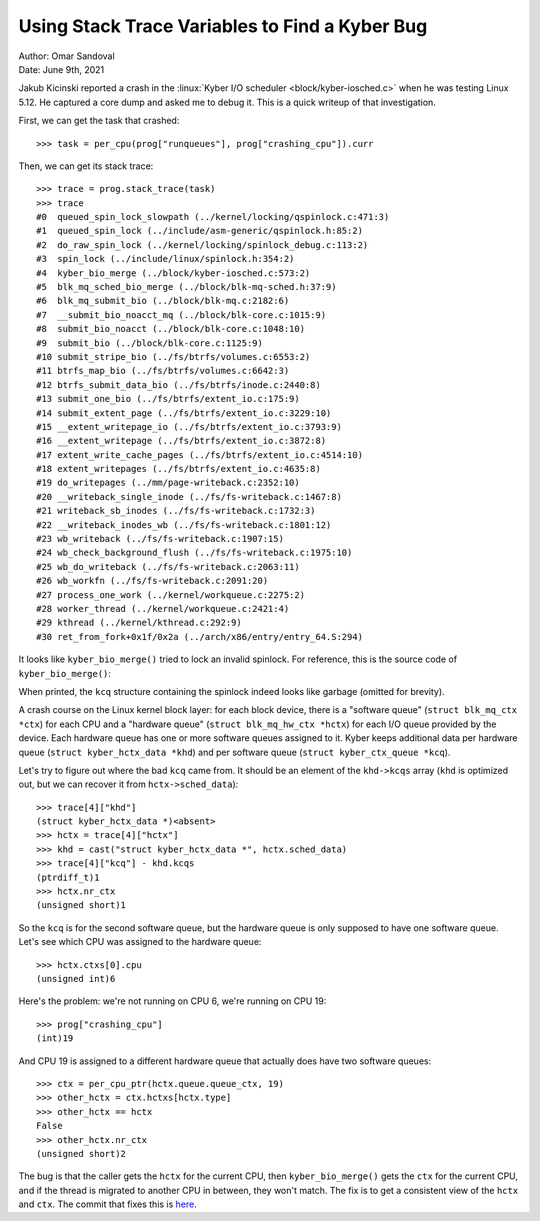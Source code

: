 Using Stack Trace Variables to Find a Kyber Bug
===============================================

| Author: Omar Sandoval
| Date: June 9th, 2021

.. highlight:: pycon

Jakub Kicinski reported a crash in the :linux:`Kyber I/O scheduler
<block/kyber-iosched.c>` when he was testing Linux 5.12. He captured a core
dump and asked me to debug it. This is a quick writeup of that investigation.

First, we can get the task that crashed::

    >>> task = per_cpu(prog["runqueues"], prog["crashing_cpu"]).curr

Then, we can get its stack trace::

    >>> trace = prog.stack_trace(task)
    >>> trace
    #0  queued_spin_lock_slowpath (../kernel/locking/qspinlock.c:471:3)
    #1  queued_spin_lock (../include/asm-generic/qspinlock.h:85:2)
    #2  do_raw_spin_lock (../kernel/locking/spinlock_debug.c:113:2)
    #3  spin_lock (../include/linux/spinlock.h:354:2)
    #4  kyber_bio_merge (../block/kyber-iosched.c:573:2)
    #5  blk_mq_sched_bio_merge (../block/blk-mq-sched.h:37:9)
    #6  blk_mq_submit_bio (../block/blk-mq.c:2182:6)
    #7  __submit_bio_noacct_mq (../block/blk-core.c:1015:9)
    #8  submit_bio_noacct (../block/blk-core.c:1048:10)
    #9  submit_bio (../block/blk-core.c:1125:9)
    #10 submit_stripe_bio (../fs/btrfs/volumes.c:6553:2)
    #11 btrfs_map_bio (../fs/btrfs/volumes.c:6642:3)
    #12 btrfs_submit_data_bio (../fs/btrfs/inode.c:2440:8)
    #13 submit_one_bio (../fs/btrfs/extent_io.c:175:9)
    #14 submit_extent_page (../fs/btrfs/extent_io.c:3229:10)
    #15 __extent_writepage_io (../fs/btrfs/extent_io.c:3793:9)
    #16 __extent_writepage (../fs/btrfs/extent_io.c:3872:8)
    #17 extent_write_cache_pages (../fs/btrfs/extent_io.c:4514:10)
    #18 extent_writepages (../fs/btrfs/extent_io.c:4635:8)
    #19 do_writepages (../mm/page-writeback.c:2352:10)
    #20 __writeback_single_inode (../fs/fs-writeback.c:1467:8)
    #21 writeback_sb_inodes (../fs/fs-writeback.c:1732:3)
    #22 __writeback_inodes_wb (../fs/fs-writeback.c:1801:12)
    #23 wb_writeback (../fs/fs-writeback.c:1907:15)
    #24 wb_check_background_flush (../fs/fs-writeback.c:1975:10)
    #25 wb_do_writeback (../fs/fs-writeback.c:2063:11)
    #26 wb_workfn (../fs/fs-writeback.c:2091:20)
    #27 process_one_work (../kernel/workqueue.c:2275:2)
    #28 worker_thread (../kernel/workqueue.c:2421:4)
    #29 kthread (../kernel/kthread.c:292:9)
    #30 ret_from_fork+0x1f/0x2a (../arch/x86/entry/entry_64.S:294)

It looks like ``kyber_bio_merge()`` tried to lock an invalid spinlock. For
reference, this is the source code of ``kyber_bio_merge()``:

.. code-block:: c
   :lineno-start: 563

   static bool kyber_bio_merge(struct blk_mq_hw_ctx *hctx, struct bio *bio,
   			       unsigned int nr_segs)
   {
           struct kyber_hctx_data *khd = hctx->sched_data;
           struct blk_mq_ctx *ctx = blk_mq_get_ctx(hctx->queue);
           struct kyber_ctx_queue *kcq = &khd->kcqs[ctx->index_hw[hctx->type]];
           unsigned int sched_domain = kyber_sched_domain(bio->bi_opf);
           struct list_head *rq_list = &kcq->rq_list[sched_domain];
           bool merged;

           spin_lock(&kcq->lock);
           merged = blk_bio_list_merge(hctx->queue, rq_list, bio, nr_segs);
           spin_unlock(&kcq->lock);

           return merged;
   }

When printed, the ``kcq`` structure containing the spinlock indeed looks like
garbage (omitted for brevity).

A crash course on the Linux kernel block layer: for each block device, there is
a "software queue" (``struct blk_mq_ctx *ctx``) for each CPU and a "hardware
queue" (``struct blk_mq_hw_ctx *hctx``) for each I/O queue provided by the
device. Each hardware queue has one or more software queues assigned to it.
Kyber keeps additional data per hardware queue (``struct kyber_hctx_data
*khd``) and per software queue (``struct kyber_ctx_queue *kcq``).

Let's try to figure out where the bad ``kcq`` came from. It should be an
element of the ``khd->kcqs`` array (``khd`` is optimized out, but we can
recover it from ``hctx->sched_data``)::

    >>> trace[4]["khd"]
    (struct kyber_hctx_data *)<absent>
    >>> hctx = trace[4]["hctx"]
    >>> khd = cast("struct kyber_hctx_data *", hctx.sched_data)
    >>> trace[4]["kcq"] - khd.kcqs
    (ptrdiff_t)1
    >>> hctx.nr_ctx
    (unsigned short)1

So the ``kcq`` is for the second software queue, but the hardware queue is only
supposed to have one software queue. Let's see which CPU was assigned to the
hardware queue::

    >>> hctx.ctxs[0].cpu
    (unsigned int)6

Here's the problem: we're not running on CPU 6, we're running on CPU 19::

    >>> prog["crashing_cpu"]
    (int)19

And CPU 19 is assigned to a different hardware queue that actually does have
two software queues::

    >>> ctx = per_cpu_ptr(hctx.queue.queue_ctx, 19)
    >>> other_hctx = ctx.hctxs[hctx.type]
    >>> other_hctx == hctx
    False
    >>> other_hctx.nr_ctx
    (unsigned short)2

The bug is that the caller gets the ``hctx`` for the current CPU, then
``kyber_bio_merge()`` gets the ``ctx`` for the current CPU, and if the thread
is migrated to another CPU in between, they won't match. The fix is to get a
consistent view of the ``hctx`` and ``ctx``. The commit that fixes this is
`here
<https://git.kernel.org/pub/scm/linux/kernel/git/torvalds/linux.git/commit/?id=efed9a3337e341bd0989161b97453b52567bc59d>`_.
